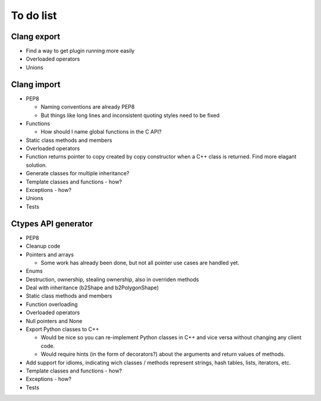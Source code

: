 ==========
To do list
==========

Clang export
============
* Find a way to get plugin running more easily
* Overloaded operators
* Unions

Clang import
============
* PEP8

  * Naming conventions are already PEP8
  * But things like long lines and inconsistent quoting styles need to be fixed

* Functions

  * How should I name global functions in the C API?

* Static class methods and members
* Overloaded operators
* Function returns pointer to copy created by copy constructor when a C++ class is returned. Find more elagant solution.
* Generate classes for multiple inheritance?
* Template classes and functions - how?
* Exceptions - how?
* Unions
* Tests

Ctypes API generator
====================
* PEP8
* Cleanup code
* Pointers and arrays

  * Some work has already been done, but not all pointer use cases are handled yet.

* Enums
* Destruction, ownership, stealing ownership, also in overriden methods
* Deal with inheritance (b2Shape and b2PolygonShape)
* Static class methods and members
* Function overloading
* Overloaded operators
* Null pointers and None
* Export Python classes to C++

  * Would be nice so you can re-implement Python classes in C++ and vice versa without changing any client code.
  * Would require hints (in the form of decorators?) about the arguments and return values of methods.

* Add support for idioms, indicating wich classes / methods represent strings, hash tables, lists, iterators, etc.
* Template classes and functions - how?
* Exceptions - how?
* Tests
